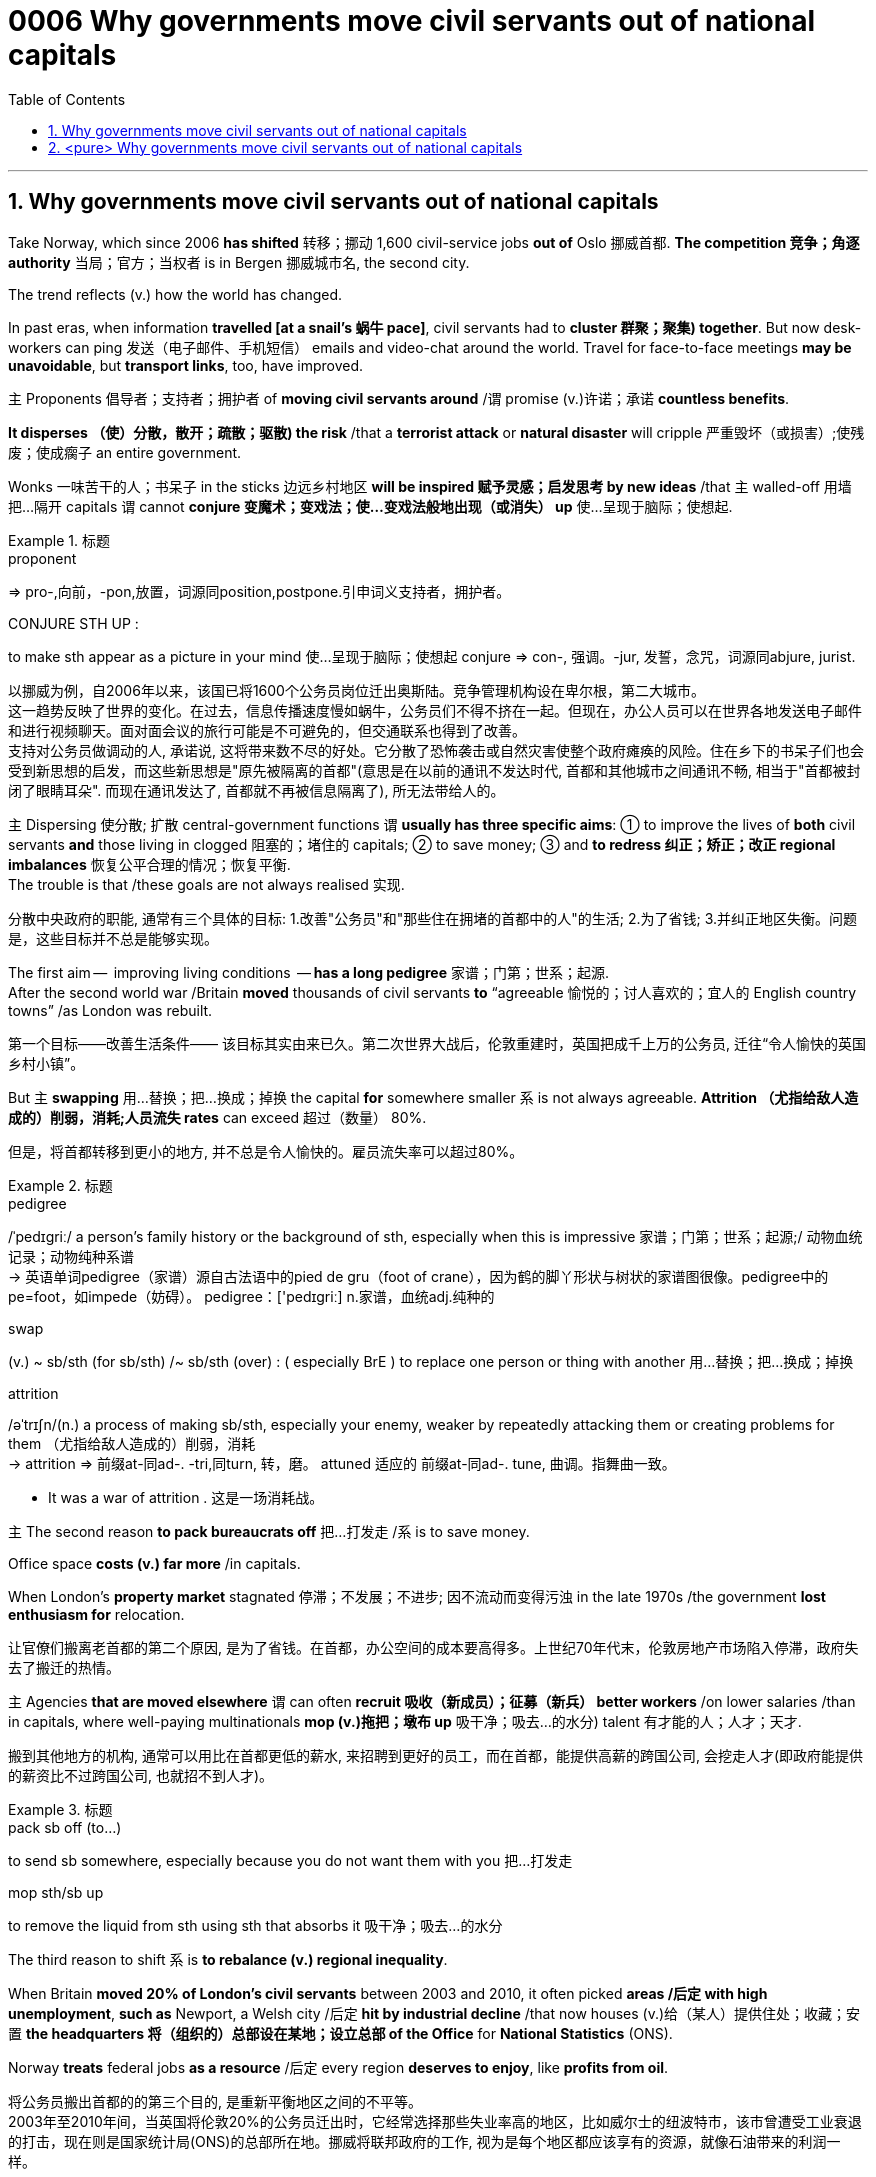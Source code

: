 

= 0006 Why governments move civil servants out of national capitals
:toc: left
:toclevels: 3
:sectnums:
:stylesheet: myAdocCss.css


'''


== Why governments move civil servants out of national capitals

Take Norway, which since 2006 *has shifted* 转移；挪动 1,600 civil-service jobs *out of* Oslo 挪威首都. **The competition 竞争；角逐 authority** 当局；官方；当权者 is in Bergen 挪威城市名, the second city.

The trend reflects (v.) how the world has changed.

In past eras, when information *travelled [at a snail’s 蜗牛 pace]*, civil servants had to *cluster 群聚；聚集) together*. But now desk-workers can ping  发送（电子邮件、手机短信） emails and video-chat around the world. Travel for face-to-face meetings *may be unavoidable*, but *transport links*, too, have improved.

主 Proponents 倡导者；支持者；拥护者 of *moving civil servants around* /谓 promise (v.)许诺；承诺 *countless benefits*.

*It disperses （使）分散，散开；疏散；驱散) the risk* /that a *terrorist attack* or *natural disaster* will cripple 严重毁坏（或损害）;使残废；使成瘸子 an entire government.

Wonks 一味苦干的人；书呆子 in the sticks 边远乡村地区 *will be inspired  赋予灵感；启发思考 by new ideas* /that `主` walled-off  用墙把…隔开 capitals `谓` cannot *conjure  变魔术；变戏法；使…变戏法般地出现（或消失） up* 使…呈现于脑际；使想起.



[.my1]
.标题
====
.proponent
⇒ pro-,向前，-pon,放置，词源同position,postpone.引申词义支持者，拥护者。

.CONJURE STH UP :
to make sth appear as a picture in your mind 使…呈现于脑际；使想起
conjure ⇒ con-, 强调。-jur, 发誓，念咒，词源同abjure, jurist.

[.my2]
以挪威为例，自2006年以来，该国已将1600个公务员岗位迁出奥斯陆。竞争管理机构设在卑尔根，第二大城市。 +
这一趋势反映了世界的变化。在过去，信息传播速度慢如蜗牛，公务员们不得不挤在一起。但现在，办公人员可以在世界各地发送电子邮件和进行视频聊天。面对面会议的旅行可能是不可避免的，但交通联系也得到了改善。 +
支持对公务员做调动的人, 承诺说, 这将带来数不尽的好处。它分散了恐怖袭击或自然灾害使整个政府瘫痪的风险。住在乡下的书呆子们也会受到新思想的启发，而这些新思想是"原先被隔离的首都"(意思是在以前的通讯不发达时代, 首都和其他城市之间通讯不畅, 相当于"首都被封闭了眼睛耳朵". 而现在通讯发达了, 首都就不再被信息隔离了), 所无法带给人的。
====



主 Dispersing 使分散; 扩散 central-government functions 谓 *usually has three specific aims*: ① to improve the lives of *both* civil servants *and* those living in clogged 阻塞的；堵住的 capitals; ② to save money;  ③ and *to redress 纠正；矫正；改正 regional imbalances*  恢复公平合理的情况；恢复平衡.  +
The trouble is that /these goals are not always realised 实现.

[.my2]
分散中央政府的职能, 通常有三个具体的目标: 1.改善"公务员"和"那些住在拥堵的首都中的人"的生活; 2.为了省钱; 3.并纠正地区失衡。问题是，这些目标并不总是能够实现。

The first aim —  improving living conditions  — *has a long pedigree* 家谱；门第；世系；起源.  +
After the second world war /Britain *moved* thousands of civil servants *to* “agreeable  愉悦的；讨人喜欢的；宜人的 English country towns” /as London was rebuilt.

[.my2]
第一个目标——改善生活条件—— 该目标其实由来已久。第二次世界大战后，伦敦重建时，英国把成千上万的公务员, 迁往“令人愉快的英国乡村小镇”。

But 主 *swapping*  用…替换；把…换成；掉换 the capital *for* somewhere smaller 系 is not always agreeable. *Attrition （尤指给敌人造成的）削弱，消耗;人员流失 rates* can exceed 超过（数量） 80%.

[.my2]
但是，将首都转移到更小的地方, 并不总是令人愉快的。雇员流失率可以超过80%。

[.my1]
.标题
====
.pedigree
/ˈpedɪɡriː/ a person’s family history or the background of sth, especially when this is impressive 家谱；门第；世系；起源;/ 动物血统记录；动物纯种系谱 +
-> 英语单词pedigree（家谱）源自古法语中的pied de gru（foot of crane），因为鹤的脚丫形状与树状的家谱图很像。pedigree中的pe=foot，如impede（妨碍）。 pedigree：['pedɪgriː] n.家谱，血统adj.纯种的


.swap
(v.) ~ sb/sth (for sb/sth) /~ sb/sth (over) : ( especially BrE ) to replace one person or thing with another 用…替换；把…换成；掉换

.attrition
/əˈtrɪʃn/(n.)  a process of making sb/sth, especially your enemy, weaker by repeatedly attacking them or creating problems for them （尤指给敌人造成的）削弱，消耗 +
-> attrition ⇒ 前缀at-同ad-. -tri,同turn, 转，磨。 attuned 适应的 前缀at-同ad-. tune, 曲调。指舞曲一致。

- It was a war of attrition . 这是一场消耗战。
====



主 The second reason *to pack bureaucrats off* 把…打发走 /系 is to save money.

Office space *costs (v.) far more* /in capitals.

When London’s *property market* stagnated 停滞；不发展；不进步; 因不流动而变得污浊 in the late 1970s /the government *lost enthusiasm for* relocation.

[.my2]
让官僚们搬离老首都的第二个原因, 是为了省钱。在首都，办公空间的成本要高得多。上世纪70年代末，伦敦房地产市场陷入停滞，政府失去了搬迁的热情。

主 Agencies *that are moved elsewhere* 谓 can often *recruit 吸收（新成员）；征募（新兵） better workers* /on lower salaries /than in capitals, where well-paying multinationals *mop (v.)拖把；墩布 up*  吸干净；吸去…的水分) talent 有才能的人；人才；天才.

[.my2]
搬到其他地方的机构, 通常可以用比在首都更低的薪水, 来招聘到更好的员工，而在首都，能提供高薪的跨国公司, 会挖走人才(即政府能提供的薪资比不过跨国公司, 也就招不到人才)。

[.my1]
.标题
====
.pack sb off (to…​)
to send sb somewhere, especially because you do not want them with you 把…打发走

.mop sth/sb up
to remove the liquid from sth using sth that absorbs it 吸干净；吸去…的水分
====



The third reason to shift 系 is *to rebalance (v.) regional inequality*.

When Britain *moved 20% of London’s civil servants* between 2003 and 2010, it often picked *areas /后定 with high unemployment*, *such as* Newport, a Welsh city /后定 *hit by industrial decline* /that now houses (v.)给（某人）提供住处；收藏；安置 *the headquarters 将（组织的）总部设在某地；设立总部 of the Office* for *National Statistics* (ONS).

Norway *treats* federal jobs *as a resource* /后定 every region *deserves to enjoy*, like *profits from oil*.

[.my2]
将公务员搬出首都的的第三个目的, 是重新平衡地区之间的不平等。 +
2003年至2010年间，当英国将伦敦20%的公务员迁出时，它经常选择那些失业率高的地区，比如威尔士的纽波特市，该市曾遭受工业衰退的打击，现在则是国家统计局(ONS)的总部所在地。挪威将联邦政府的工作, 视为是每个地区都应该享有的资源，就像石油带来的利润一样。





Where government jobs go, *private ones* follow.

[.my2]
哪里有政府的工作，哪里就有私人的工作随之而来。

主 *A study* of Berlin /after Germany’s federal workforce  全体员工 was moved from Bonn in 1999 /谓 *found that* /the arrival of 100 government jobs in an area /helped create 55 private-sector  (经济的) 私营部分 jobs.

[.my2]
1999年, 德国联邦员工们从波恩转移到柏林后，一项对柏林的研究就发现，一个地区100个政府工作岗位的到来, 会帮助私营部门创造出55个工作岗位。

主 A review  评审，审查，检查，检讨（以进行必要的修改） of Britain’s relocations 重新安置 in the 2000s /谓 found the same ratio 比率；比例.

[.my2]
一项对21世纪头10年英国迁徙情况的回顾，也发现了同样的比例。

`主` The jobs (created) `谓` tend to be in services, often the law or consultancy 咨询公司.

[.my2]
创造的就业机会往往在服务业，通常是法律或咨询行业。



The dilemma （进退两难的）窘境，困境 is obvious.

主 Pick small, poor towns, and areas of high unemployment 谓 get new jobs, but it is hard /to attract *the most qualified workers*;  +
主 *opt for* 选择；挑选 ① larger cities 后定 with infrastructure and better-qualified residents, ② and （表示结果）结果是；那么；就 the country’s *most deprived  贫穷的；贫困的；穷苦的 areas* /谓 see little benefit.


[.my1]
.标题
====
.opt (for/against sth) :
to choose to take or not to take a particular course of action 选择；挑选


.deprive
⇒ de-, 夺去，损毁。-priv, 自己的，私人的，词源同private, property.

.and
as a result （表示结果）结果是；那么；就

[.my2]
这种两难境地是显而易见的。选择小的，贫穷的城镇，和高失业率的地区, 作为搬迁目的地, 能够为这些地方创造出新的工作岗位，但是却很难吸引最合格的员工; 而选择那些有基础设施和更合格居民的大城市为政府搬迁地，则会使国家中最贫困的地区几乎看不到什么受益。
====



'''

== <pure> Why governments move civil servants out of national capitals



Take Norway, which since 2006 has shifted 1,600 civil-service jobs out of Oslo. The competition authority is in Bergen, the second city.

The trend reflects how the world has changed. In past eras, when information travelled at a snail’s pace, civil servants had to cluster together. But now desk-workers can ping emails and video-chat around the world. Travel for face-to-face meetings may be unavoidable, but transport links, too, have improved.

主 Proponents of moving civil servants around  promise countless benefits. It disperses the risk that a terrorist attack or natural disaster will cripple an entire government. Wonks in the sticks will be inspired by new ideas that walled-off capitals cannot conjure up.

Dispersing central-government functions  usually has three specific aims: to improve the lives of both civil servants and those living in clogged capitals; to save money; and to redress regional imbalances. The trouble is that these goals are not always realised.

The first aim — improving living conditions — has a long pedigree. [After the second world war] Britain moved thousands of civil servants to “agreeable English country towns” [as London was rebuilt]. But swapping the capital for somewhere smaller is not always agreeable. Attrition rates can exceed 80%.


主 The second reason to pack bureaucrats off  is to save money. Office space costs far more in capitals. [When London’s property market stagnated in the late 1970s] the government lost enthusiasm for relocation.  Agencies that are moved elsewhere can often recruit better workers on lower salaries than in capitals, where well-paying multinationals mop up talent.

Balancing act

The third reason to shift is to rebalance regional inequality. When Britain moved 20% of London’s civil servants between 2003 and 2010, it often picked areas with high unemployment, such as Newport, a Welsh city hit by industrial decline that now houses the headquarters of the Office for National Statistics (ONS). Norway treats federal jobs as a resource (every region deserves to enjoy), like profits from oil.


Where government jobs go, private ones follow.  A study of Berlin after Germany’s federal workforce was moved from Bonn in 1999  found that the arrival of 100 government jobs in an area helped create 55 private-sector jobs. A review of Britain’s relocations in the 2000s found the same ratio. The jobs (created) tend to be in services, often the law or consultancy.

The dilemma is obvious.  Pick small, poor towns, and areas of high unemployment  get new jobs, but it is hard to attract the most qualified workers; opt for larger cities with infrastructure and better-qualified residents, and the country’s most deprived areas see little benefit.


'''

